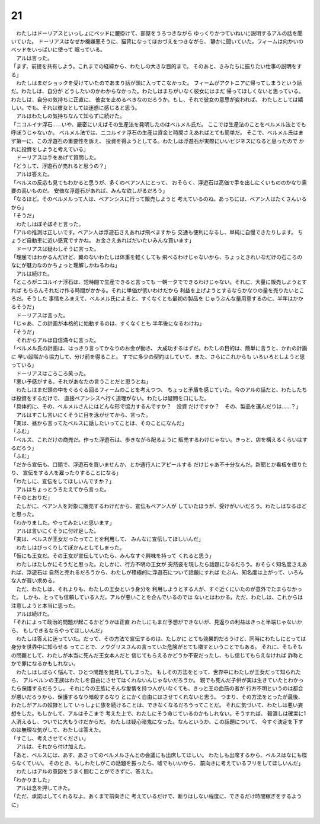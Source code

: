 21
--------------------------------------------------------------------------------


| 　わたしはドーリアスといっしょにベッドに腰掛けて、部屋をうろつきながら
  ゆっくりかつていねいに説明するアルの話を聞いていた。
  ドーリアスはなぜか機嫌悪そうに、猫背になってほおづえをつきながら、
  静かに聞いていた。フィームは向かいのベッドをいっぱいに使って
  眠っている。
| 　アルは言った。
| 「まず、前提を共有しよう。これまでの経緯から、わたしの大きな目的まで。
  そのあと、きみたちに振りたい仕事の説明をする」
| 　わたしはまだショックを受けていたのであまり話が頭に入ってこなかった。
  フィームがアクトニアに帰ってしまうという話だ。わたしは、自分が
  どうしたいのかわからなかった。わたしはまちがいなく彼女にはまだ
  帰ってほしくないと思っている。わたしは、自分の気持ちに正直に、
  彼女を止めるべきなのだろうか。もし、それで彼女の意思が変われば、
  わたしとしては嬉しい。でも、それは彼女としては迷惑に感じると思う。
| 　アルはわたしの気持ちなんて知らずに続けた。
| 「ニコルイナ浮石……いや、厳密にいえばその生産法を発明したのはベルメル氏だ。
  ここでは生産法のことをベルメル法とでも呼ぼうじゃないか。
  ベルメル法では、ニコルイナ浮石の生産は資金と時間さえあればとても簡単だ。
  そこで、ベルメル氏はまず第一に、この浮遊石の重要性を訴え、
  投資を得ようとしてる。わたしは浮遊石が実際にいいビジネスになると思ったので
  かれに投資をしようと考えている」
| 　ドーリアスは手をあげて質問した。
| 「どうして、浮遊石が売れると思うの？」
| 　アルは答えた。
| 「ベルスの反応も見てもわかると思うが、多くのベアン人にとって、
  おそらく、浮遊石は高価で手を出しにくいもののかなり需要の高いものだ。
  安価な浮遊石があれば、みんな欲しがるだろう」
| 「なるほど。そのベルメルって人は、ベアンシスに行って販売しようと
  考えているのね。あっちには、ベアン人はたくさんいるから」
| 「そうだ」
| 　わたしはぼそぼそと言った。
| 「アルの推測は正しいです。ベアン人は浮遊石さえあれば飛べますから
  交通も便利になるし、単純に自慢できたりします。
  ちょうど自動車に近い感覚ですかね。
  お金さえあればだいたいみんな買います」
| 　ドーリアスは疑わしそうに言った。
| 「理屈ではわかるんだけど、翼のないわたしは体重を軽くしても
  飛べるわけじゃないから、ちょっときれいなだけの石ころの
  なにが魅力なのかちょっと理解しかねるわね」
| 　アルは続けた。
| 「ところがニコルイナ浮石は、短時間で生産できると言っても
  一朝一夕でできるわけじゃない。それに、大量に販売しようとすれば
  もちろんそれだけ作る時間がかかる。それに単価が低いわけだから
  利益を上げようとするならかなりの量を売りたいところだ。そうした
  事情をふまえて、ベルメル氏によると、すくなくとも最初の製品を
  じゅうぶんな量用意するのに、半年はかかるそうだ」
| 　ドーリアスは言った。
| 「じゃあ、この計画が本格的に始動するのは、すくなくとも
  半年後になるわけね」
| 「そうだ」
| 　それからアルは自信満々に言った。
| 「ベルメル氏の計画は、はっきり言ってかなりのお金が動き、
  大成功するはずだ。わたしの目的は、簡単に言うと、かれの計画に
  早い段階から協力して、分け前を得ること。
  すでに多少の契約はしていて、また、さらにこれからも
  いろいろとしようと思っている」
| 　ドーリアスはころころ笑った。
| 「悪い予感がする。それがあなたの言うことだと思うとね」
| 　わたしはまだ頭の中をぐるぐる回るフィームのことを考えつつ、
  ちょっと矛盾を感じていた。今のアルの話だと、わたしたちは投資をするだけで、
  直接ベアンシスへ行く道理がない。わたしは疑問を口にした。
| 「具体的に、その、ベルメルさんにはどんな形で協力するんですか？　投資
  だけですか？　その、製品を運んだりは……？」
| 　アルはすこし言いにくそうに目を泳がせてから、言った。
| 「実は、昼から言ってたベルスに話したいってことは、そのことになんだ」
| 「ふむ」
| 「ベルス、これだけの商売だ。作った浮遊石は、歩きながら配るように
  販売するわけじゃない。きっと、店を構えるくらいはするだろう」
| 「ふむ」
| 「だから宣伝も、口頭で、浮遊石を買いませんか、とか通行人にアピールする
  だけじゃあ不十分なんだ。新聞とか看板を借りたり、
  宣伝をする人を雇ったりすることになる」
| 「わたしに、宣伝をしてほしいんですか？」
| 　アルはちょっとうろたえてから言った。
| 「そのとおりだ」
| 　たしかに、ベアン人を対象に販売するわけだから、宣伝もベアン人が
  していたほうが、受けがいいだろう。わたしはなるほどと思った。
| 「わかりました。やってみたいと思います」
| 　アルは言いにくそうに付け足した。
| 「実は、ベルスが王女だったってことを利用して、
  みんなに宣伝してほしいんだ」
| 　わたしはびっくりしてぽかんとしてしまった。
| 「仮にも王女だ。その王女が宣伝していたら、みんなすぐ興味を持って
  くれると思う」
| 　わたしはたしかにそうだと思った。たしかに、行方不明の王女が
  突然姿を現したら話題になるだろう。おそらく知名度さえあれば、浮遊石は
  自然と売れるだろうから、わたしが積極的に浮遊石について話題にすれば
  たぶん、知名度は上がって、いろんな人が買い求める。
| 　ただ、わたしは、それよりも、わたしの王女という身分を
  利用しようとする人が、すぐ近くにいたのが意外でたまらなかった。
  しかも、とっても信頼している人だ。アルが悪いことを企んでいるのでは
  ないとはわかる。ただ、わたしは、これからは注意しようと本当に思った。
| 　アルは続けた。
| 「それによって政治的問題が起こるかどうかは正直
  わたしにもまだ予想ができないが、見返りの利益はきっと半端じゃないから、
  もしできるならやってほしいんだ」
| 　わたしは答えに迷っていた。だって、その方法で宣伝するのは、たしかに
  とても効果的だろうけど、同時にわたしにとっては身分を世界中に知らせる
  ってことで、ノウグリスさんの言っていた危険がとても増すということでもある。
  それに、そもそもの問題として、わたしが本当に死んだ王女本人だと
  信じてもらえるかどうか不安だったし、もし信じてもらえなければ
  詐称とかで罪になるかもしれない。
| 　わたしはしばらく悩んで、ひとつ問題を発見してしまった。
  もしその方法をとって、世界中にわたしが王女だって知られたら、
  アルベルンの王族はわたしを自由にさせてはくれないんじゃないだろうか。
  親でも死んだ子供が実は生きていたとわかったら保護するだろうし。
  それに今の王族にそんな愛情を持つ人がいなくても、きっと王の血筋の者が
  行方不明というのは都合が悪いだろうから、保護するなり暗殺するなり
  とにかく自由にはさせてくれないと思う。
  つまり、その方法をとったが最後、わたしがアルの奴隷として
  いっしょに旅を続けることは、できなくなるだろうってことだ。
  それに気づいて、わたしは悪い妄想をした。もしかして、アルはそこまで
  考えた上で、わたしにそう命じているのかもしれない。そうすれば、
  穀潰しは確実に1人消えるし、ついでに大もうけだからだ。
  わたしは疑心暗鬼になった。なんというか、この話題について、
  今すぐ決定を下すのは無理な気がして、わたしは答えた。
| 「すこし、考えさせてください」
| 　アルは、それから付け加えた。
| 「あと、ベルスには、あす、あさってのベルメルさんとの会議にも出席してほしい。
  わたしも出席するから、ベルスはなにも喋らなくていい。
  そのとき、もしわたしがこの話題を振ったら、嘘でもいいから、
  前向きに考えているフリをしてほしいんだ」
| 　わたしはアルの意図をうまく掴むことができずに、答えた。
| 「わかりました」
| 　アルは念を押してきた。
| 「ただ、承諾はしてくれるなよ。あくまで前向きに
  考えているだけで、断りはしない程度に、できるだけ時間稼ぎをするように」
| 
